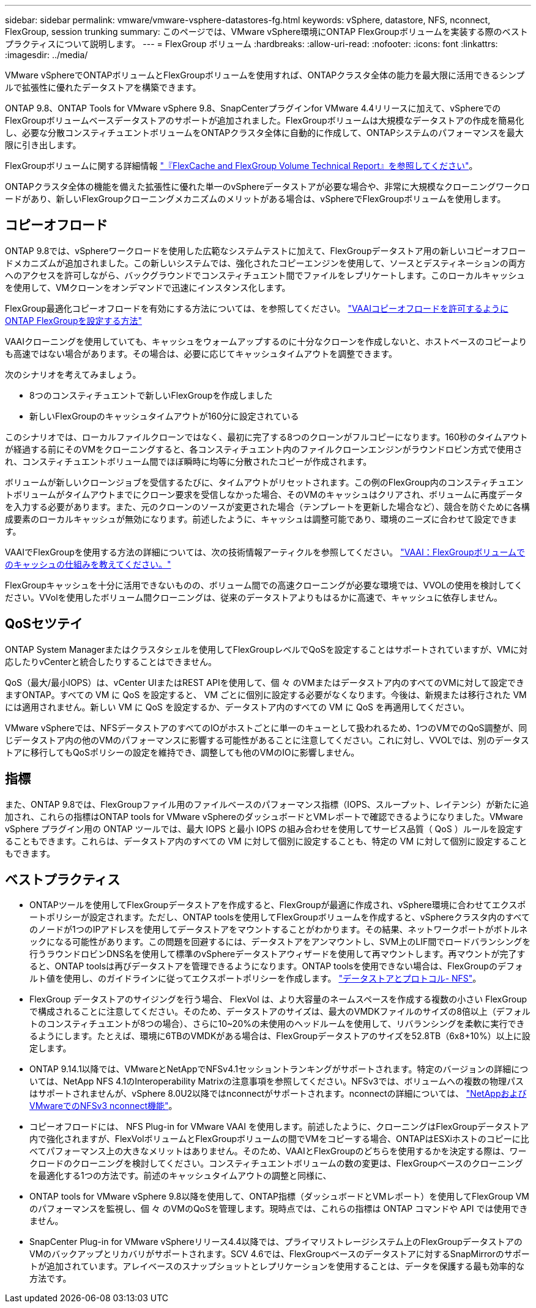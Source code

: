 ---
sidebar: sidebar 
permalink: vmware/vmware-vsphere-datastores-fg.html 
keywords: vSphere, datastore, NFS, nconnect, FlexGroup, session trunking 
summary: このページでは、VMware vSphere環境にONTAP FlexGroupボリュームを実装する際のベストプラクティスについて説明します。 
---
= FlexGroup ボリューム
:hardbreaks:
:allow-uri-read: 
:nofooter: 
:icons: font
:linkattrs: 
:imagesdir: ../media/


[role="lead"]
VMware vSphereでONTAPボリュームとFlexGroupボリュームを使用すれば、ONTAPクラスタ全体の能力を最大限に活用できるシンプルで拡張性に優れたデータストアを構築できます。

ONTAP 9.8、ONTAP Tools for VMware vSphere 9.8、SnapCenterプラグインfor VMware 4.4リリースに加えて、vSphereでのFlexGroupボリュームベースデータストアのサポートが追加されました。FlexGroupボリュームは大規模なデータストアの作成を簡易化し、必要な分散コンスティチュエントボリュームをONTAPクラスタ全体に自動的に作成して、ONTAPシステムのパフォーマンスを最大限に引き出します。

FlexGroupボリュームに関する詳細情報 link:../nas-containers.html["『FlexCache and FlexGroup Volume Technical Report』を参照してください"]。

ONTAPクラスタ全体の機能を備えた拡張性に優れた単一のvSphereデータストアが必要な場合や、非常に大規模なクローニングワークロードがあり、新しいFlexGroupクローニングメカニズムのメリットがある場合は、vSphereでFlexGroupボリュームを使用します。



== コピーオフロード

ONTAP 9.8では、vSphereワークロードを使用した広範なシステムテストに加えて、FlexGroupデータストア用の新しいコピーオフロードメカニズムが追加されました。この新しいシステムでは、強化されたコピーエンジンを使用して、ソースとデスティネーションの両方へのアクセスを許可しながら、バックグラウンドでコンスティチュエント間でファイルをレプリケートします。このローカルキャッシュを使用して、VMクローンをオンデマンドで迅速にインスタンス化します。

FlexGroup最適化コピーオフロードを有効にする方法については、を参照してください。 https://kb.netapp.com/onprem/ontap/dm/VAAI/How_to_Configure_ONTAP_FlexGroups_to_allow_VAAI_copy_offload["VAAIコピーオフロードを許可するようにONTAP FlexGroupを設定する方法"]

VAAIクローニングを使用していても、キャッシュをウォームアップするのに十分なクローンを作成しないと、ホストベースのコピーよりも高速ではない場合があります。その場合は、必要に応じてキャッシュタイムアウトを調整できます。

次のシナリオを考えてみましょう。

* 8つのコンスティチュエントで新しいFlexGroupを作成しました
* 新しいFlexGroupのキャッシュタイムアウトが160分に設定されている


このシナリオでは、ローカルファイルクローンではなく、最初に完了する8つのクローンがフルコピーになります。160秒のタイムアウトが経過する前にそのVMをクローニングすると、各コンスティチュエント内のファイルクローンエンジンがラウンドロビン方式で使用され、コンスティチュエントボリューム間でほぼ瞬時に均等に分散されたコピーが作成されます。

ボリュームが新しいクローンジョブを受信するたびに、タイムアウトがリセットされます。この例のFlexGroup内のコンスティチュエントボリュームがタイムアウトまでにクローン要求を受信しなかった場合、そのVMのキャッシュはクリアされ、ボリュームに再度データを入力する必要があります。また、元のクローンのソースが変更された場合（テンプレートを更新した場合など）、競合を防ぐために各構成要素のローカルキャッシュが無効になります。前述したように、キャッシュは調整可能であり、環境のニーズに合わせて設定できます。

VAAIでFlexGroupを使用する方法の詳細については、次の技術情報アーティクルを参照してください。 https://kb.netapp.com/?title=onprem%2Fontap%2Fdm%2FVAAI%2FVAAI%3A_How_does_caching_work_with_FlexGroups%253F["VAAI：FlexGroupボリュームでのキャッシュの仕組みを教えてください。"^]

FlexGroupキャッシュを十分に活用できないものの、ボリューム間での高速クローニングが必要な環境では、VVOLの使用を検討してください。VVolを使用したボリューム間クローニングは、従来のデータストアよりもはるかに高速で、キャッシュに依存しません。



== QoSセツテイ

ONTAP System Managerまたはクラスタシェルを使用してFlexGroupレベルでQoSを設定することはサポートされていますが、VMに対応したりvCenterと統合したりすることはできません。

QoS（最大/最小IOPS）は、vCenter UIまたはREST APIを使用して、個 々 のVMまたはデータストア内のすべてのVMに対して設定できますONTAP。すべての VM に QoS を設定すると、 VM ごとに個別に設定する必要がなくなります。今後は、新規または移行された VM には適用されません。新しい VM に QoS を設定するか、データストア内のすべての VM に QoS を再適用してください。

VMware vSphereでは、NFSデータストアのすべてのIOがホストごとに単一のキューとして扱われるため、1つのVMでのQoS調整が、同じデータストア内の他のVMのパフォーマンスに影響する可能性があることに注意してください。これに対し、VVOLでは、別のデータストアに移行してもQoSポリシーの設定を維持でき、調整しても他のVMのIOに影響しません。



== 指標

また、ONTAP 9.8では、FlexGroupファイル用のファイルベースのパフォーマンス指標（IOPS、スループット、レイテンシ）が新たに追加され、これらの指標はONTAP tools for VMware vSphereのダッシュボードとVMレポートで確認できるようになりました。VMware vSphere プラグイン用の ONTAP ツールでは、最大 IOPS と最小 IOPS の組み合わせを使用してサービス品質（ QoS ）ルールを設定することもできます。これらは、データストア内のすべての VM に対して個別に設定することも、特定の VM に対して個別に設定することもできます。



== ベストプラクティス

* ONTAPツールを使用してFlexGroupデータストアを作成すると、FlexGroupが最適に作成され、vSphere環境に合わせてエクスポートポリシーが設定されます。ただし、ONTAP toolsを使用してFlexGroupボリュームを作成すると、vSphereクラスタ内のすべてのノードが1つのIPアドレスを使用してデータストアをマウントすることがわかります。その結果、ネットワークポートがボトルネックになる可能性があります。この問題を回避するには、データストアをアンマウントし、SVM上のLIF間でロードバランシングを行うラウンドロビンDNS名を使用して標準のvSphereデータストアウィザードを使用して再マウントします。再マウントが完了すると、ONTAP toolsは再びデータストアを管理できるようになります。ONTAP toolsを使用できない場合は、FlexGroupのデフォルト値を使用し、のガイドラインに従ってエクスポートポリシーを作成します。 link:vmware-vsphere-datastores-nfs.html["データストアとプロトコル- NFS"]。
* FlexGroup データストアのサイジングを行う場合、 FlexVol は、より大容量のネームスペースを作成する複数の小さい FlexGroup で構成されることに注意してください。そのため、データストアのサイズは、最大のVMDKファイルのサイズの8倍以上（デフォルトのコンスティチュエントが8つの場合）、さらに10~20%の未使用のヘッドルームを使用して、リバランシングを柔軟に実行できるようにします。たとえば、環境に6TBのVMDKがある場合は、FlexGroupデータストアのサイズを52.8TB（6x8+10%）以上に設定します。
* ONTAP 9.14.1以降では、VMwareとNetAppでNFSv4.1セッショントランキングがサポートされます。特定のバージョンの詳細については、NetApp NFS 4.1のInteroperability Matrixの注意事項を参照してください。NFSv3では、ボリュームへの複数の物理パスはサポートされませんが、vSphere 8.0U2以降ではnconnectがサポートされます。nconnectの詳細については、 link:https://docs.netapp.com/us-en/netapp-solutions/virtualization/vmware-vsphere8-nfsv3-nconnect.html["NetAppおよびVMwareでのNFSv3 nconnect機能"]。
* コピーオフロードには、 NFS Plug-in for VMware VAAI を使用します。前述したように、クローニングはFlexGroupデータストア内で強化されますが、FlexVolボリュームとFlexGroupボリュームの間でVMをコピーする場合、ONTAPはESXiホストのコピーに比べてパフォーマンス上の大きなメリットはありません。そのため、VAAIとFlexGroupのどちらを使用するかを決定する際は、ワークロードのクローニングを検討してください。コンスティチュエントボリュームの数の変更は、FlexGroupベースのクローニングを最適化する1つの方法です。前述のキャッシュタイムアウトの調整と同様に、
* ONTAP tools for VMware vSphere 9.8以降を使用して、ONTAP指標（ダッシュボードとVMレポート）を使用してFlexGroup VMのパフォーマンスを監視し、個 々 のVMのQoSを管理します。現時点では、これらの指標は ONTAP コマンドや API では使用できません。
* SnapCenter Plug-in for VMware vSphereリリース4.4以降では、プライマリストレージシステム上のFlexGroupデータストアのVMのバックアップとリカバリがサポートされます。SCV 4.6では、FlexGroupベースのデータストアに対するSnapMirrorのサポートが追加されています。アレイベースのスナップショットとレプリケーションを使用することは、データを保護する最も効率的な方法です。


